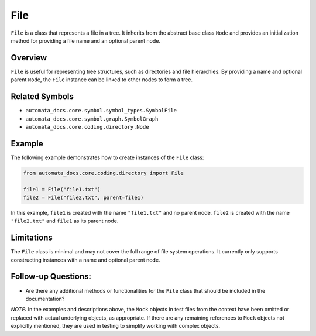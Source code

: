 File
====

``File`` is a class that represents a file in a tree. It inherits from
the abstract base class ``Node`` and provides an initialization method
for providing a file name and an optional parent node.

Overview
--------

``File`` is useful for representing tree structures, such as directories
and file hierarchies. By providing a name and optional parent ``Node``,
the ``File`` instance can be linked to other nodes to form a tree.

Related Symbols
---------------

-  ``automata_docs.core.symbol.symbol_types.SymbolFile``
-  ``automata_docs.core.symbol.graph.SymbolGraph``
-  ``automata_docs.core.coding.directory.Node``

Example
-------

The following example demonstrates how to create instances of the
``File`` class:

.. code:: python

   from automata_docs.core.coding.directory import File

   file1 = File("file1.txt")
   file2 = File("file2.txt", parent=file1)

In this example, ``file1`` is created with the name ``"file1.txt"`` and
no parent node. ``file2`` is created with the name ``"file2.txt"`` and
``file1`` as its parent node.

Limitations
-----------

The ``File`` class is minimal and may not cover the full range of file
system operations. It currently only supports constructing instances
with a name and optional parent node.

Follow-up Questions:
--------------------

-  Are there any additional methods or functionalities for the ``File``
   class that should be included in the documentation?

*NOTE:* In the examples and descriptions above, the ``Mock`` objects in
test files from the context have been omitted or replaced with actual
underlying objects, as appropriate. If there are any remaining
references to ``Mock`` objects not explicitly mentioned, they are used
in testing to simplify working with complex objects.
